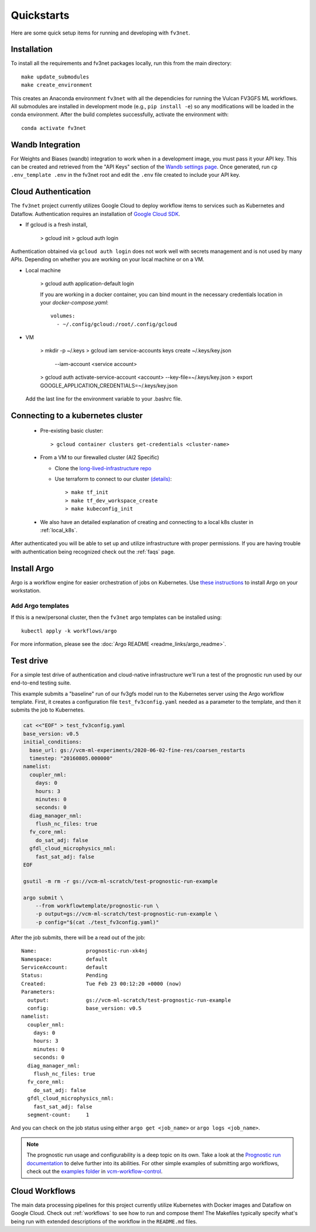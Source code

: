 .. _quickstarts:

Quickstarts
===========

Here are some quick setup items for running and developing with ``fv3net``.

Installation
------------

To install all the requirements and fv3net packages locally, run this from the main directory::

    make update_submodules
    make create_environment

This creates an Anaconda environment ``fv3net`` with all the dependicies for running the Vulcan FV3GFS ML workflows.   All submodules are installed in development mode (e.g., ``pip install -e``) so any modifications will be loaded in the conda environment.  After the build completes successfully, activate the environment with::

    conda activate fv3net

Wandb Integration
-----------------

For Weights and Biases (wandb) integration to work when in a development image, you must pass it your API key.
This can be created and retrieved from the "API Keys" section of the `Wandb settings page <https://wandb.ai/settings>`_.
Once generated, run ``cp .env_template .env`` in the fv3net root and edit the ``.env`` file created to include your API key.

.. _cloud_auth:

Cloud Authentication
--------------------

The ``fv3net`` project currently utilizes Google Cloud to deploy workflow items to services such as Kubernetes and Dataflow.
Authentication requires an installation of `Google Cloud SDK <https://cloud.google.com/sdk/docs/install>`_.

* If gcloud is a fresh install,

    > gcloud init
    > gcloud auth login

Authentication obtained via ``gcloud auth login`` does not work well with secrets management and is not used by many APIs.
Depending on whether you are working on your local machine or on a VM.

* Local machine

    > gcloud auth application-default login

    If you are working in a docker container, you can bind mount in the necessary credentials location in your `docker-compose.yaml`::

      volumes:
        - ~/.config/gcloud:/root/.config/gcloud

* VM

    > mkdir -p ~/.keys
    > gcloud iam service-accounts keys create ~/.keys/key.json \
          --iam-account <service account>
    > gcloud auth activate-service-account <account> --key-file=~/.keys/key.json
    > export GOOGLE_APPLICATION_CREDENTIALS=~/.keys/key.json

  Add the last line for the environment variable to your .bashrc file.


Connecting to a kubernetes cluster
----------------------------------

  * Pre-existing basic cluster::

      > gcloud container clusters get-credentials <cluster-name>

  * From a VM to our firewalled cluster (AI2 Specific)

    * Clone the `long-lived-infrastructure repo <https://github.com/VulcanClimateModeling/long-lived-infrastructure>`_
    * Use terraform to connect to our cluster `(details) <https://github.com/VulcanClimateModeling/long-lived-infrastructure#vm-access-setup>`_::

        > make tf_init
        > make tf_dev_workspace_create
        > make kubeconfig_init

  * We also have an detailed explanation of creating and connecting to a local k8s cluster in :ref:`local_k8s`.

After authenticated you will be able to set up and utilize infrastructure with proper permissions. If you are having trouble with authentication being recognized check out the :ref:`faqs` page.

Install Argo
------------

Argo is a workflow engine for easier orchestration of jobs on Kubernetes. Use `these instructions <https://github.com/argoproj/argo-workflows/blob/master/docs/quick-start.md>`_ to install Argo on your workstation.

Add Argo templates
^^^^^^^^^^^^^^^^^^

If this is a new/personal cluster, then the ``fv3net`` argo templates can be installed using::

    kubectl apply -k workflows/argo

For more information, please see the :doc:`Argo README <readme_links/argo_readme>`.

Test drive
----------

For a simple test drive of authentication and cloud-native infrastructure we'll run a test of the prognostic run used by our end-to-end testing suite.

This example submits a "baseline" run of our fv3gfs model run to the Kubernetes server using the Argo workflow template. First, it creates a configuration file ``test_fv3config.yaml`` needed as a parameter to the template, and then it submits the job to Kubernetes.

.. code-block:: bash

  cat <<"EOF" > test_fv3config.yaml
  base_version: v0.5
  initial_conditions:
    base_url: gs://vcm-ml-experiments/2020-06-02-fine-res/coarsen_restarts
    timestep: "20160805.000000"
  namelist:
    coupler_nml:
      days: 0
      hours: 3
      minutes: 0
      seconds: 0
    diag_manager_nml:
      flush_nc_files: true
    fv_core_nml:
      do_sat_adj: false
    gfdl_cloud_microphysics_nml:
      fast_sat_adj: false
  EOF

  gsutil -m rm -r gs://vcm-ml-scratch/test-prognostic-run-example

  argo submit \
      --from workflowtemplate/prognostic-run \
      -p output=gs://vcm-ml-scratch/test-prognostic-run-example \
      -p config="$(cat ./test_fv3config.yaml)"

After the job submits, there will be a read out of the job::

    Name:                prognostic-run-xk4nj
    Namespace:           default
    ServiceAccount:      default
    Status:              Pending
    Created:             Tue Feb 23 00:12:20 +0000 (now)
    Parameters:
      output:            gs://vcm-ml-scratch/test-prognostic-run-example
      config:            base_version: v0.5
    namelist:
      coupler_nml:
        days: 0
        hours: 3
        minutes: 0
        seconds: 0
      diag_manager_nml:
        flush_nc_files: true
      fv_core_nml:
        do_sat_adj: false
      gfdl_cloud_microphysics_nml:
        fast_sat_adj: false
      segment-count:     1

And you can check on the job status using either ``argo get <job_name>`` or ``argo logs <job_name>``.

.. note::

    The prognostic run usage and configurability is a deep topic on its own.  Take a look at the `Prognostic run documentation <https://vulcanclimatemodeling.com/docs/prognostic_c48_run/>`_ to delve further into its abilities.  For other simple examples of submitting argo workflows, check out the `examples folder <https://github.com/VulcanClimateModeling/vcm-workflow-control/tree/master/examples>`_ in `vcm-workflow-control <https://github.com/VulcanClimateModeling/vcm-workflow-control>`_.

Cloud Workflows
---------------

The main data processing pipelines for this project currently utilize Kubernetes with Docker images and Dataflow on Google Cloud. Check out :ref:`workflows` to see how to run and compose them! The Makefiles typically specify what's being run with extended descriptions of the workflow in the ``README.md`` files.
